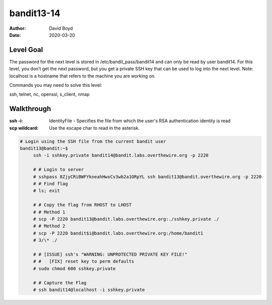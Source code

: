 bandit13-14
###########
:Author: David Boyd
:Date: 2020-03-20

Level Goal
==========

The password for the next level is stored in /etc/bandit_pass/bandit14 and can
only be read by user bandit14. For this level, you don’t get the next password,
but you get a private SSH key that can be used to log into the next level.
Note: localhost is a hostname that refers to the machine you are working on.

Commands you may need to solve this level:

ssh, telnet, nc, openssl, s_client, nmap


Walkthrough
===========
:ssh -i: IdentityFile - Specifies the file from which the user's RSA authentication identity is read
:scp wildcard: Use the escape char to read in the asterisk.

.. code-block :: Bash

   # Login using the SSH file from the current bandit user
   bandit13@bandit:~$
        ssh -i sshkey.private bandit14@bandit.labs.overthewire.org -p 2220

	# # Login to server
	# sshpass 8ZjyCRiBWFYkneahHwxCv3wb2a1ORpYL ssh bandit13@bandit.overthewire.org -p 2220
	# # Find flag
	# ls; exit

	# # Copy the flag from RHOST to LHOST
	# # Method 1
	# scp -P 2220 bandit13@bandit.labs.overthewire.org:./sshkey.private ./
	# # Method 2
	# scp -P 2220 bandit$i@bandit.labs.overthewire.org:/home/bandit1
	# 3/\* ./

	# # [ISSUE] ssh's "WARNING: UNPROTECTED PRIVATE KEY FILE!"
	# #   [FIX] reset key to perm defaults
	# sudo chmod 600 sshkey.private

	# # Capture the Flag
	# ssh bandit14@localhost -i sshkey.private

